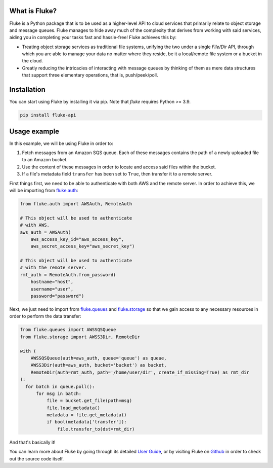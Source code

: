 .. _getting_started:

*******************
What is Fluke?
*******************

Fluke is a Python package that is to be used as a higher-level API to
cloud services that primarily relate to object storage and message queues.
Fluke manages to hide away much of the complexity that derives from working
with said services, aiding you in completing your tasks fast and hassle-free!
Fluke achieves this by:

* Treating object storage services as traditional file systems,
  unifying the two under a single *File/Dir* API, through which
  you are able to manage your data no matter where they reside,
  be it a local/remote file system or a bucket in the cloud.

* Greatly reducing the intricacies of interacting with message queues
  by thinking of them as mere data structures that support three elementary
  operations, that is, push/peek/poll.

*******************
Installation
*******************

You can start using Fluke by installing it via pip.
Note that *fluke* requires Python >= 3.9.

.. code-block::

    pip install fluke-api


*******************
Usage example
*******************

In this example, we will be using Fluke in order to:

1. Fetch messages from an Amazon SQS queue. Each of these messages contains the path of a newly uploaded file to an Amazon bucket.
2. Use the content of these messages in order to locate and access said files within the bucket.
3. If a file's metadata field ``transfer`` has been set to ``True``, then transfer it to a remote server.

First things first, we need to be able to authenticate with both AWS
and the remote server. In order to achieve this, we will be importing from
`fluke.auth <documentation/auth.html>`_:

.. code-block:: python

  from fluke.auth import AWSAuth, RemoteAuth

  # This object will be used to authenticate
  # with AWS.
  aws_auth = AWSAuth(
      aws_access_key_id="aws_access_key",
      aws_secret_access_key="aws_secret_key")

  # This object will be used to authenticate
  # with the remote server.
  rmt_auth = RemoteAuth.from_password(
      hostname="host",
      username="user",
      password="password")


Next, we just need to import from `fluke.queues <documentation/queues.html>`_
and `fluke.storage <documentation/storage.html>`_ so that we gain access to any
necessary resources in order to perform the data transfer:

.. code-block:: python

  from fluke.queues import AWSSQSQueue
  from fluke.storage import AWSS3Dir, RemoteDir

  with (
      AWSSQSQueue(auth=aws_auth, queue='queue') as queue,
      AWSS3Dir(auth=aws_auth, bucket='bucket') as bucket,
      RemoteDir(auth=rmt_auth, path='/home/user/dir', create_if_missing=True) as rmt_dir
  ):
    for batch in queue.poll():
        for msg in batch:
            file = bucket.get_file(path=msg)
            file.load_metadata()
            metadata = file.get_metadata()
            if bool(metadata['transfer']):
                file.transfer_to(dst=rmt_dir)

And that's basically it!

You can learn more about Fluke by going through its detailed
`User Guide <user_guide/handling_auth.html>`_, or by visiting
Fluke on `Github <https://github.com/manoss96/fluke>`_
in order to check out the source code itself.
